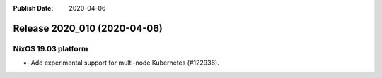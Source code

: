 :Publish Date: 2020-04-06

Release 2020_010 (2020-04-06)
-----------------------------

NixOS 19.03 platform
^^^^^^^^^^^^^^^^^^^^

* Add experimental support for multi-node Kubernetes (#122936).


.. vim: set spell spelllang=en:
